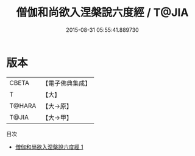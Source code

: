 #+TITLE: 僧伽和尚欲入涅槃說六度經 / T@JIA

#+DATE: 2015-08-31 05:55:41.889730
* 版本
 |     CBETA|【電子佛典集成】|
 |         T|【大】     |
 |    T@HARA|【大→原】   |
 |     T@JIA|【大→甲】   |
目次
 - [[file:KR6u0033_001.txt][僧伽和尚欲入涅槃說六度經 1]]
